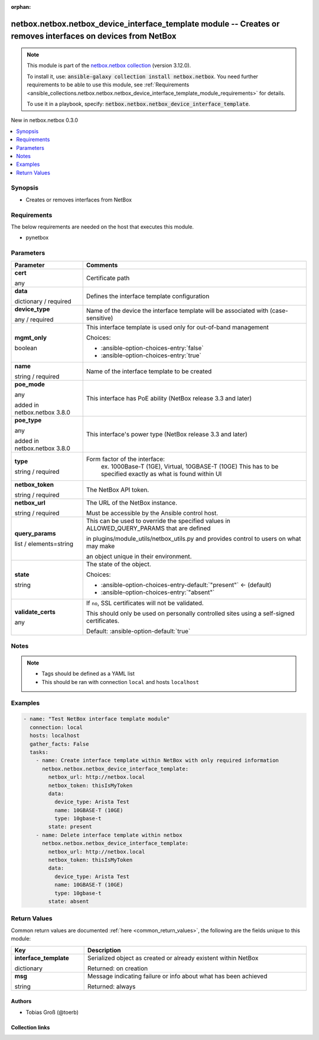 
.. Document meta

:orphan:

.. |antsibull-internal-nbsp| unicode:: 0xA0
    :trim:

.. role:: ansible-attribute-support-label
.. role:: ansible-attribute-support-property
.. role:: ansible-attribute-support-full
.. role:: ansible-attribute-support-partial
.. role:: ansible-attribute-support-none
.. role:: ansible-attribute-support-na
.. role:: ansible-option-type
.. role:: ansible-option-elements
.. role:: ansible-option-required
.. role:: ansible-option-versionadded
.. role:: ansible-option-aliases
.. role:: ansible-option-choices
.. role:: ansible-option-choices-default-mark
.. role:: ansible-option-default-bold
.. role:: ansible-option-configuration
.. role:: ansible-option-returned-bold
.. role:: ansible-option-sample-bold

.. Anchors

.. _ansible_collections.netbox.netbox.netbox_device_interface_template_module:

.. Anchors: short name for ansible.builtin

.. Anchors: aliases



.. Title

netbox.netbox.netbox_device_interface_template module -- Creates or removes interfaces on devices from NetBox
+++++++++++++++++++++++++++++++++++++++++++++++++++++++++++++++++++++++++++++++++++++++++++++++++++++++++++++

.. Collection note

.. note::
    This module is part of the `netbox.netbox collection <https://galaxy.ansible.com/netbox/netbox>`_ (version 3.12.0).

    To install it, use: :code:`ansible-galaxy collection install netbox.netbox`.
    You need further requirements to be able to use this module,
    see :ref:`Requirements <ansible_collections.netbox.netbox.netbox_device_interface_template_module_requirements>` for details.

    To use it in a playbook, specify: :code:`netbox.netbox.netbox_device_interface_template`.

.. version_added

.. rst-class:: ansible-version-added

New in netbox.netbox 0.3.0

.. contents::
   :local:
   :depth: 1

.. Deprecated


Synopsis
--------

.. Description

- Creates or removes interfaces from NetBox


.. Aliases


.. Requirements

.. _ansible_collections.netbox.netbox.netbox_device_interface_template_module_requirements:

Requirements
------------
The below requirements are needed on the host that executes this module.

- pynetbox






.. Options

Parameters
----------


.. rst-class:: ansible-option-table

.. list-table::
  :width: 100%
  :widths: auto
  :header-rows: 1

  * - Parameter
    - Comments

  * - .. raw:: html

        <div class="ansible-option-cell">
        <div class="ansibleOptionAnchor" id="parameter-cert"></div>

      .. _ansible_collections.netbox.netbox.netbox_device_interface_template_module__parameter-cert:

      .. rst-class:: ansible-option-title

      **cert**

      .. raw:: html

        <a class="ansibleOptionLink" href="#parameter-cert" title="Permalink to this option"></a>

      .. rst-class:: ansible-option-type-line

      :ansible-option-type:`any`

      .. raw:: html

        </div>

    - .. raw:: html

        <div class="ansible-option-cell">

      Certificate path


      .. raw:: html

        </div>

  * - .. raw:: html

        <div class="ansible-option-cell">
        <div class="ansibleOptionAnchor" id="parameter-data"></div>

      .. _ansible_collections.netbox.netbox.netbox_device_interface_template_module__parameter-data:

      .. rst-class:: ansible-option-title

      **data**

      .. raw:: html

        <a class="ansibleOptionLink" href="#parameter-data" title="Permalink to this option"></a>

      .. rst-class:: ansible-option-type-line

      :ansible-option-type:`dictionary` / :ansible-option-required:`required`

      .. raw:: html

        </div>

    - .. raw:: html

        <div class="ansible-option-cell">

      Defines the interface template configuration


      .. raw:: html

        </div>
    
  * - .. raw:: html

        <div class="ansible-option-indent"></div><div class="ansible-option-cell">
        <div class="ansibleOptionAnchor" id="parameter-data/device_type"></div>

      .. _ansible_collections.netbox.netbox.netbox_device_interface_template_module__parameter-data/device_type:

      .. rst-class:: ansible-option-title

      **device_type**

      .. raw:: html

        <a class="ansibleOptionLink" href="#parameter-data/device_type" title="Permalink to this option"></a>

      .. rst-class:: ansible-option-type-line

      :ansible-option-type:`any` / :ansible-option-required:`required`

      .. raw:: html

        </div>

    - .. raw:: html

        <div class="ansible-option-indent-desc"></div><div class="ansible-option-cell">

      Name of the device the interface template will be associated with (case-sensitive)


      .. raw:: html

        </div>

  * - .. raw:: html

        <div class="ansible-option-indent"></div><div class="ansible-option-cell">
        <div class="ansibleOptionAnchor" id="parameter-data/mgmt_only"></div>

      .. _ansible_collections.netbox.netbox.netbox_device_interface_template_module__parameter-data/mgmt_only:

      .. rst-class:: ansible-option-title

      **mgmt_only**

      .. raw:: html

        <a class="ansibleOptionLink" href="#parameter-data/mgmt_only" title="Permalink to this option"></a>

      .. rst-class:: ansible-option-type-line

      :ansible-option-type:`boolean`

      .. raw:: html

        </div>

    - .. raw:: html

        <div class="ansible-option-indent-desc"></div><div class="ansible-option-cell">

      This interface template is used only for out-of-band management


      .. rst-class:: ansible-option-line

      :ansible-option-choices:`Choices:`

      - :ansible-option-choices-entry:`false`
      - :ansible-option-choices-entry:`true`


      .. raw:: html

        </div>

  * - .. raw:: html

        <div class="ansible-option-indent"></div><div class="ansible-option-cell">
        <div class="ansibleOptionAnchor" id="parameter-data/name"></div>

      .. _ansible_collections.netbox.netbox.netbox_device_interface_template_module__parameter-data/name:

      .. rst-class:: ansible-option-title

      **name**

      .. raw:: html

        <a class="ansibleOptionLink" href="#parameter-data/name" title="Permalink to this option"></a>

      .. rst-class:: ansible-option-type-line

      :ansible-option-type:`string` / :ansible-option-required:`required`

      .. raw:: html

        </div>

    - .. raw:: html

        <div class="ansible-option-indent-desc"></div><div class="ansible-option-cell">

      Name of the interface template to be created


      .. raw:: html

        </div>

  * - .. raw:: html

        <div class="ansible-option-indent"></div><div class="ansible-option-cell">
        <div class="ansibleOptionAnchor" id="parameter-data/poe_mode"></div>

      .. _ansible_collections.netbox.netbox.netbox_device_interface_template_module__parameter-data/poe_mode:

      .. rst-class:: ansible-option-title

      **poe_mode**

      .. raw:: html

        <a class="ansibleOptionLink" href="#parameter-data/poe_mode" title="Permalink to this option"></a>

      .. rst-class:: ansible-option-type-line

      :ansible-option-type:`any`

      :ansible-option-versionadded:`added in netbox.netbox 3.8.0`


      .. raw:: html

        </div>

    - .. raw:: html

        <div class="ansible-option-indent-desc"></div><div class="ansible-option-cell">

      This interface has PoE ability (NetBox release 3.3 and later)


      .. raw:: html

        </div>

  * - .. raw:: html

        <div class="ansible-option-indent"></div><div class="ansible-option-cell">
        <div class="ansibleOptionAnchor" id="parameter-data/poe_type"></div>

      .. _ansible_collections.netbox.netbox.netbox_device_interface_template_module__parameter-data/poe_type:

      .. rst-class:: ansible-option-title

      **poe_type**

      .. raw:: html

        <a class="ansibleOptionLink" href="#parameter-data/poe_type" title="Permalink to this option"></a>

      .. rst-class:: ansible-option-type-line

      :ansible-option-type:`any`

      :ansible-option-versionadded:`added in netbox.netbox 3.8.0`


      .. raw:: html

        </div>

    - .. raw:: html

        <div class="ansible-option-indent-desc"></div><div class="ansible-option-cell">

      This interface's power type (NetBox release 3.3 and later)


      .. raw:: html

        </div>

  * - .. raw:: html

        <div class="ansible-option-indent"></div><div class="ansible-option-cell">
        <div class="ansibleOptionAnchor" id="parameter-data/type"></div>

      .. _ansible_collections.netbox.netbox.netbox_device_interface_template_module__parameter-data/type:

      .. rst-class:: ansible-option-title

      **type**

      .. raw:: html

        <a class="ansibleOptionLink" href="#parameter-data/type" title="Permalink to this option"></a>

      .. rst-class:: ansible-option-type-line

      :ansible-option-type:`string` / :ansible-option-required:`required`

      .. raw:: html

        </div>

    - .. raw:: html

        <div class="ansible-option-indent-desc"></div><div class="ansible-option-cell">

      Form factor of the interface:
          ex. 1000Base-T (1GE), Virtual, 10GBASE-T (10GE)
          This has to be specified exactly as what is found within UI
          


      .. raw:: html

        </div>


  * - .. raw:: html

        <div class="ansible-option-cell">
        <div class="ansibleOptionAnchor" id="parameter-netbox_token"></div>

      .. _ansible_collections.netbox.netbox.netbox_device_interface_template_module__parameter-netbox_token:

      .. rst-class:: ansible-option-title

      **netbox_token**

      .. raw:: html

        <a class="ansibleOptionLink" href="#parameter-netbox_token" title="Permalink to this option"></a>

      .. rst-class:: ansible-option-type-line

      :ansible-option-type:`string` / :ansible-option-required:`required`

      .. raw:: html

        </div>

    - .. raw:: html

        <div class="ansible-option-cell">

      The NetBox API token.


      .. raw:: html

        </div>

  * - .. raw:: html

        <div class="ansible-option-cell">
        <div class="ansibleOptionAnchor" id="parameter-netbox_url"></div>

      .. _ansible_collections.netbox.netbox.netbox_device_interface_template_module__parameter-netbox_url:

      .. rst-class:: ansible-option-title

      **netbox_url**

      .. raw:: html

        <a class="ansibleOptionLink" href="#parameter-netbox_url" title="Permalink to this option"></a>

      .. rst-class:: ansible-option-type-line

      :ansible-option-type:`string` / :ansible-option-required:`required`

      .. raw:: html

        </div>

    - .. raw:: html

        <div class="ansible-option-cell">

      The URL of the NetBox instance.

      Must be accessible by the Ansible control host.


      .. raw:: html

        </div>

  * - .. raw:: html

        <div class="ansible-option-cell">
        <div class="ansibleOptionAnchor" id="parameter-query_params"></div>

      .. _ansible_collections.netbox.netbox.netbox_device_interface_template_module__parameter-query_params:

      .. rst-class:: ansible-option-title

      **query_params**

      .. raw:: html

        <a class="ansibleOptionLink" href="#parameter-query_params" title="Permalink to this option"></a>

      .. rst-class:: ansible-option-type-line

      :ansible-option-type:`list` / :ansible-option-elements:`elements=string`

      .. raw:: html

        </div>

    - .. raw:: html

        <div class="ansible-option-cell">

      This can be used to override the specified values in ALLOWED\_QUERY\_PARAMS that are defined

      in plugins/module\_utils/netbox\_utils.py and provides control to users on what may make

      an object unique in their environment.


      .. raw:: html

        </div>

  * - .. raw:: html

        <div class="ansible-option-cell">
        <div class="ansibleOptionAnchor" id="parameter-state"></div>

      .. _ansible_collections.netbox.netbox.netbox_device_interface_template_module__parameter-state:

      .. rst-class:: ansible-option-title

      **state**

      .. raw:: html

        <a class="ansibleOptionLink" href="#parameter-state" title="Permalink to this option"></a>

      .. rst-class:: ansible-option-type-line

      :ansible-option-type:`string`

      .. raw:: html

        </div>

    - .. raw:: html

        <div class="ansible-option-cell">

      The state of the object.


      .. rst-class:: ansible-option-line

      :ansible-option-choices:`Choices:`

      - :ansible-option-choices-entry-default:`"present"` :ansible-option-choices-default-mark:`← (default)`
      - :ansible-option-choices-entry:`"absent"`


      .. raw:: html

        </div>

  * - .. raw:: html

        <div class="ansible-option-cell">
        <div class="ansibleOptionAnchor" id="parameter-validate_certs"></div>

      .. _ansible_collections.netbox.netbox.netbox_device_interface_template_module__parameter-validate_certs:

      .. rst-class:: ansible-option-title

      **validate_certs**

      .. raw:: html

        <a class="ansibleOptionLink" href="#parameter-validate_certs" title="Permalink to this option"></a>

      .. rst-class:: ansible-option-type-line

      :ansible-option-type:`any`

      .. raw:: html

        </div>

    - .. raw:: html

        <div class="ansible-option-cell">

      If \ :literal:`no`\ , SSL certificates will not be validated.

      This should only be used on personally controlled sites using a self-signed certificates.


      .. rst-class:: ansible-option-line

      :ansible-option-default-bold:`Default:` :ansible-option-default:`true`

      .. raw:: html

        </div>


.. Attributes


.. Notes

Notes
-----

.. note::
   - Tags should be defined as a YAML list
   - This should be ran with connection \ :literal:`local`\  and hosts \ :literal:`localhost`\ 

.. Seealso


.. Examples

Examples
--------

.. code-block:: yaml+jinja

    
    - name: "Test NetBox interface template module"
      connection: local
      hosts: localhost
      gather_facts: False
      tasks:
        - name: Create interface template within NetBox with only required information
          netbox.netbox.netbox_device_interface_template:
            netbox_url: http://netbox.local
            netbox_token: thisIsMyToken
            data:
              device_type: Arista Test
              name: 10GBASE-T (10GE)
              type: 10gbase-t
            state: present
        - name: Delete interface template within netbox
          netbox.netbox.netbox_device_interface_template:
            netbox_url: http://netbox.local
            netbox_token: thisIsMyToken
            data:
              device_type: Arista Test
              name: 10GBASE-T (10GE)
              type: 10gbase-t
            state: absent




.. Facts


.. Return values

Return Values
-------------
Common return values are documented :ref:`here <common_return_values>`, the following are the fields unique to this module:

.. rst-class:: ansible-option-table

.. list-table::
  :width: 100%
  :widths: auto
  :header-rows: 1

  * - Key
    - Description

  * - .. raw:: html

        <div class="ansible-option-cell">
        <div class="ansibleOptionAnchor" id="return-interface_template"></div>

      .. _ansible_collections.netbox.netbox.netbox_device_interface_template_module__return-interface_template:

      .. rst-class:: ansible-option-title

      **interface_template**

      .. raw:: html

        <a class="ansibleOptionLink" href="#return-interface_template" title="Permalink to this return value"></a>

      .. rst-class:: ansible-option-type-line

      :ansible-option-type:`dictionary`

      .. raw:: html

        </div>

    - .. raw:: html

        <div class="ansible-option-cell">

      Serialized object as created or already existent within NetBox


      .. rst-class:: ansible-option-line

      :ansible-option-returned-bold:`Returned:` on creation


      .. raw:: html

        </div>


  * - .. raw:: html

        <div class="ansible-option-cell">
        <div class="ansibleOptionAnchor" id="return-msg"></div>

      .. _ansible_collections.netbox.netbox.netbox_device_interface_template_module__return-msg:

      .. rst-class:: ansible-option-title

      **msg**

      .. raw:: html

        <a class="ansibleOptionLink" href="#return-msg" title="Permalink to this return value"></a>

      .. rst-class:: ansible-option-type-line

      :ansible-option-type:`string`

      .. raw:: html

        </div>

    - .. raw:: html

        <div class="ansible-option-cell">

      Message indicating failure or info about what has been achieved


      .. rst-class:: ansible-option-line

      :ansible-option-returned-bold:`Returned:` always


      .. raw:: html

        </div>



..  Status (Presently only deprecated)


.. Authors

Authors
~~~~~~~

- Tobias Groß (@toerb)



.. Extra links

Collection links
~~~~~~~~~~~~~~~~

.. raw:: html

  <p class="ansible-links">
    <a href="https://github.com/netbox-community/ansible_modules/issues" aria-role="button" target="_blank" rel="noopener external">Issue Tracker</a>
    <a href="https://github.com/netbox-community/ansible_modules" aria-role="button" target="_blank" rel="noopener external">Repository (Sources)</a>
  </p>

.. Parsing errors

